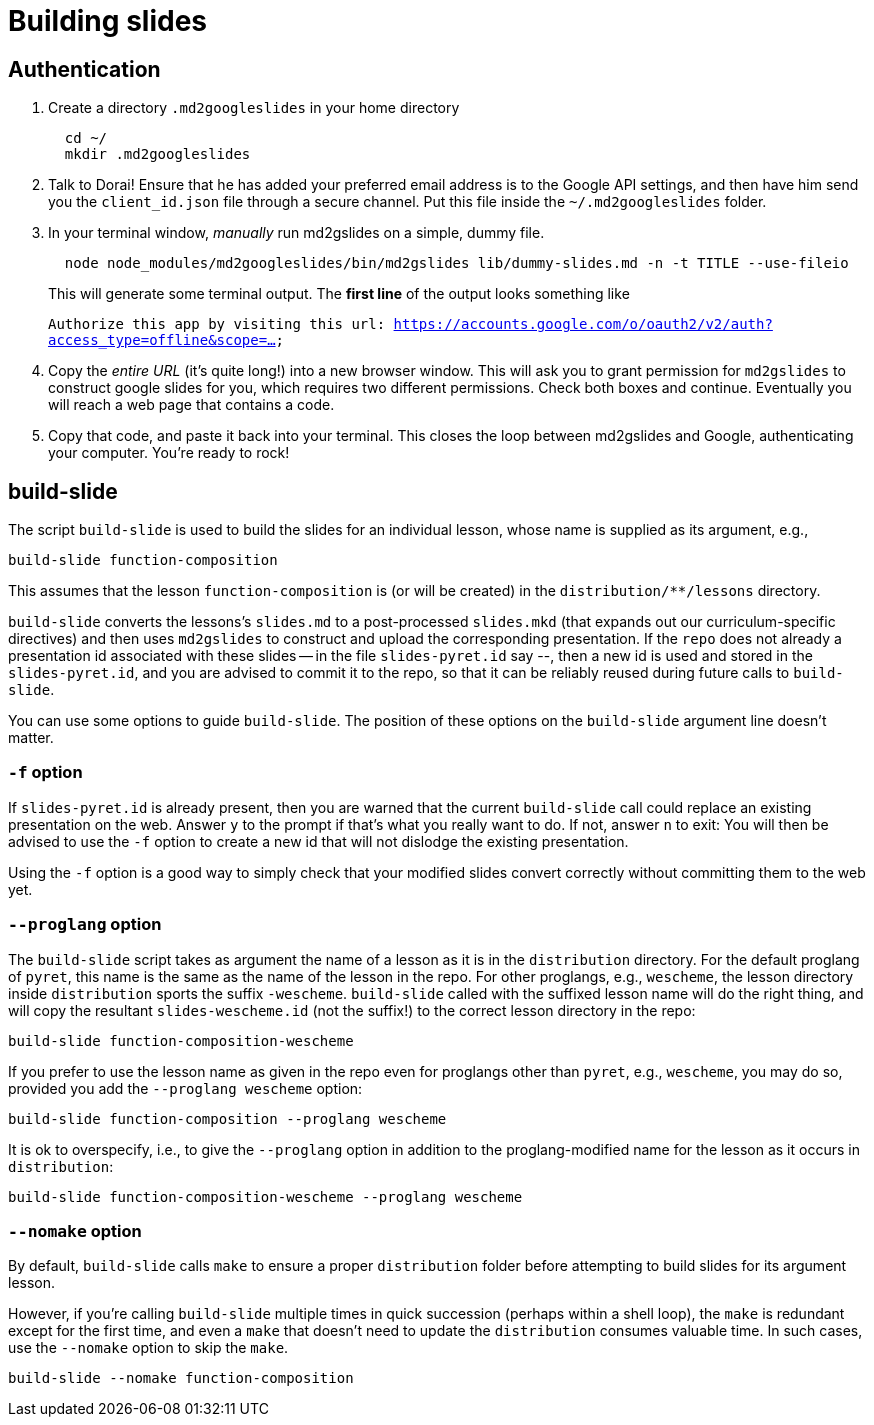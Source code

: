 = Building slides

== Authentication

1. Create a directory `.md2googleslides` in your home directory
+
----
  cd ~/
  mkdir .md2googleslides
----

2. Talk to Dorai! Ensure that he has added your preferred email
address is to the Google API settings, and then have him send you
the `client_id.json` file through a secure channel. Put this file
inside the `~/.md2googleslides` folder.

3. In your terminal window, _manually_ run md2gslides on a simple, dummy file.
+
----
  node node_modules/md2googleslides/bin/md2gslides lib/dummy-slides.md -n -t TITLE --use-fileio
----
+
This will generate some terminal output. The *first line* of the output looks something like
+
`Authorize this app by visiting this url:
https://accounts.google.com/o/oauth2/v2/auth?access_type=offline&scope=...`

4. Copy the _entire URL_ (it's quite long!) into a new browser window. This
will ask you to grant permission for `md2gslides` to construct google
slides for you, which requires two different permissions. Check both boxes
and continue. Eventually you will reach a web page that contains a code.

5. Copy that code, and paste it back into your terminal. This closes the loop
between md2gslides and Google, authenticating your computer. You're ready to rock!

== build-slide

The script `build-slide` is used to build the slides for an
individual lesson, whose name is supplied as its argument, e.g.,

  build-slide function-composition

This assumes that the lesson `function-composition` is
(or will be created) in the `distribution/**/lessons` directory.

`build-slide` converts the lessons's `slides.md` to a
post-processed `slides.mkd` (that expands out our
curriculum-specific directives) and then uses `md2gslides` to
construct and upload the corresponding presentation. If the
`repo`  does not already a presentation id associated with these
slides -- in the file `slides-pyret.id` say --, then a new id is
used and stored in the `slides-pyret.id`, and you are advised to
commit it to the repo, so that it can be reliably reused during
future calls to `build-slide`.

You can use some options to guide `build-slide`. The position of
these options on the `build-slide` argument line doesn't matter.

=== `-f` option

If `slides-pyret.id` is already present, then you are warned that
the current `build-slide` call could replace an existing
presentation on the web. Answer `y` to the prompt if that's what
you really want to do. If not, answer `n` to exit: You will then
be advised to use the `-f` option to create a new id that will
not dislodge the existing presentation.

Using the `-f` option is a good way to simply check that your
modified slides convert correctly without committing them to the
web yet.

=== `--proglang` option

The `build-slide` script takes as argument the name of a lesson
as it is in the `distribution` directory. For the default
proglang of `pyret`, this name is
the same as the name of the lesson in the repo. For other
proglangs, e.g., `wescheme`, the lesson directory inside
`distribution` sports the suffix `-wescheme`. `build-slide` called
with the suffixed lesson name will do the right thing, and will
copy the resultant `slides-wescheme.id` (not the suffix!) to the
correct lesson directory in the repo:

  build-slide function-composition-wescheme

If you prefer to use the lesson name as given in the repo even
for proglangs other than `pyret`, e.g., `wescheme`, you
may do so, provided you add the `--proglang wescheme` option:

  build-slide function-composition --proglang wescheme

It is ok to overspecify, i.e., to give the `--proglang` option
in addition to the proglang-modified name for the lesson as it
occurs in `distribution`:

  build-slide function-composition-wescheme --proglang wescheme

=== `--nomake` option

By default, `build-slide` calls `make` to ensure a proper
`distribution` folder before attempting to build slides for its
argument lesson.

However, if you're calling `build-slide` multiple times in quick
succession (perhaps within a shell loop), the `make` is redundant
except for the first time, and even a `make` that doesn't need to
update the `distribution` consumes valuable time. In such cases,
use the `--nomake` option to skip the `make`.

  build-slide --nomake function-composition

// last modified 2024-04-26
